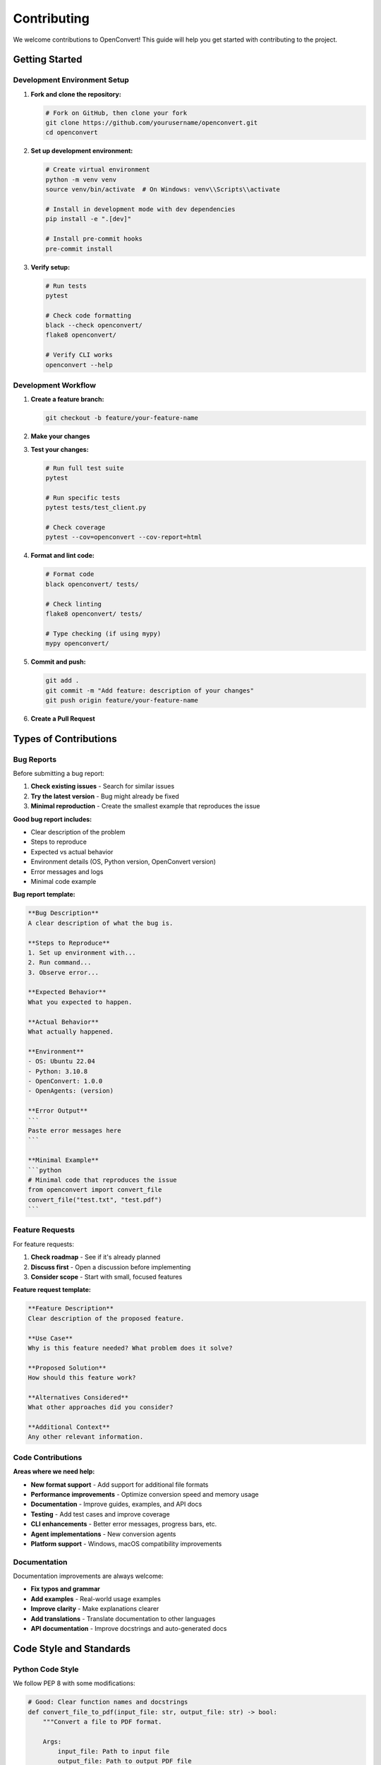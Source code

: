 Contributing
============

We welcome contributions to OpenConvert! This guide will help you get started with contributing to the project.

Getting Started
---------------

Development Environment Setup
~~~~~~~~~~~~~~~~~~~~~~~~~~~~~

1. **Fork and clone the repository:**

   .. code-block:: bash

      # Fork on GitHub, then clone your fork
      git clone https://github.com/yourusername/openconvert.git
      cd openconvert

2. **Set up development environment:**

   .. code-block:: bash

      # Create virtual environment
      python -m venv venv
      source venv/bin/activate  # On Windows: venv\\Scripts\\activate

      # Install in development mode with dev dependencies
      pip install -e ".[dev]"

      # Install pre-commit hooks
      pre-commit install

3. **Verify setup:**

   .. code-block:: bash

      # Run tests
      pytest

      # Check code formatting
      black --check openconvert/
      flake8 openconvert/

      # Verify CLI works
      openconvert --help

Development Workflow
~~~~~~~~~~~~~~~~~~~~

1. **Create a feature branch:**

   .. code-block:: bash

      git checkout -b feature/your-feature-name

2. **Make your changes**

3. **Test your changes:**

   .. code-block:: bash

      # Run full test suite
      pytest

      # Run specific tests
      pytest tests/test_client.py

      # Check coverage
      pytest --cov=openconvert --cov-report=html

4. **Format and lint code:**

   .. code-block:: bash

      # Format code
      black openconvert/ tests/

      # Check linting
      flake8 openconvert/ tests/

      # Type checking (if using mypy)
      mypy openconvert/

5. **Commit and push:**

   .. code-block:: bash

      git add .
      git commit -m "Add feature: description of your changes"
      git push origin feature/your-feature-name

6. **Create a Pull Request**

Types of Contributions
---------------------

Bug Reports
~~~~~~~~~~~

Before submitting a bug report:

1. **Check existing issues** - Search for similar issues
2. **Try the latest version** - Bug might already be fixed
3. **Minimal reproduction** - Create the smallest example that reproduces the issue

**Good bug report includes:**

- Clear description of the problem
- Steps to reproduce
- Expected vs actual behavior
- Environment details (OS, Python version, OpenConvert version)
- Error messages and logs
- Minimal code example

**Bug report template:**

.. code-block:: text

   **Bug Description**
   A clear description of what the bug is.

   **Steps to Reproduce**
   1. Set up environment with...
   2. Run command...
   3. Observe error...

   **Expected Behavior**
   What you expected to happen.

   **Actual Behavior**
   What actually happened.

   **Environment**
   - OS: Ubuntu 22.04
   - Python: 3.10.8
   - OpenConvert: 1.0.0
   - OpenAgents: (version)

   **Error Output**
   ```
   Paste error messages here
   ```

   **Minimal Example**
   ```python
   # Minimal code that reproduces the issue
   from openconvert import convert_file
   convert_file("test.txt", "test.pdf")
   ```

Feature Requests
~~~~~~~~~~~~~~~~

For feature requests:

1. **Check roadmap** - See if it's already planned
2. **Discuss first** - Open a discussion before implementing
3. **Consider scope** - Start with small, focused features

**Feature request template:**

.. code-block:: text

   **Feature Description**
   Clear description of the proposed feature.

   **Use Case**
   Why is this feature needed? What problem does it solve?

   **Proposed Solution**
   How should this feature work?

   **Alternatives Considered**
   What other approaches did you consider?

   **Additional Context**
   Any other relevant information.

Code Contributions
~~~~~~~~~~~~~~~~~~

**Areas where we need help:**

- **New format support** - Add support for additional file formats
- **Performance improvements** - Optimize conversion speed and memory usage
- **Documentation** - Improve guides, examples, and API docs
- **Testing** - Add test cases and improve coverage
- **CLI enhancements** - Better error messages, progress bars, etc.
- **Agent implementations** - New conversion agents
- **Platform support** - Windows, macOS compatibility improvements

Documentation
~~~~~~~~~~~~~

Documentation improvements are always welcome:

- **Fix typos and grammar**
- **Add examples** - Real-world usage examples
- **Improve clarity** - Make explanations clearer
- **Add translations** - Translate documentation to other languages
- **API documentation** - Improve docstrings and auto-generated docs

Code Style and Standards
------------------------

Python Code Style
~~~~~~~~~~~~~~~~~

We follow PEP 8 with some modifications:

.. code-block:: python

   # Good: Clear function names and docstrings
   def convert_file_to_pdf(input_file: str, output_file: str) -> bool:
       """Convert a file to PDF format.
       
       Args:
           input_file: Path to input file
           output_file: Path to output PDF file
           
       Returns:
           True if conversion succeeded, False otherwise
       """
       # Implementation here
       pass

   # Good: Type hints
   from typing import Optional, List
   
   def batch_convert(
       files: List[str], 
       output_dir: str,
       format: Optional[str] = None
   ) -> List[bool]:
       """Convert multiple files."""
       results = []
       for file in files:
           # Process each file
           pass
       return results

**Formatting tools:**

- **Black** - Code formatter (line length 88)
- **isort** - Import sorting
- **flake8** - Linting

.. code-block:: bash

   # Format code
   black openconvert/ tests/
   isort openconvert/ tests/
   
   # Check style
   flake8 openconvert/ tests/

Documentation Style
~~~~~~~~~~~~~~~~~~~

- **Use reStructuredText** for documentation files
- **Clear headings** - Use proper heading hierarchy
- **Code examples** - Include working examples
- **Cross-references** - Link to related sections

.. code-block:: rst

   Example Function
   ~~~~~~~~~~~~~~~~

   The :func:`convert_file` function converts files:

   .. code-block:: python

      from openconvert import convert_file
      
      success = convert_file("input.txt", "output.pdf")

   See also:
   
   - :doc:`cli-reference` - Command line usage
   - :doc:`../examples/batch-processing` - Batch examples

Commit Message Format
~~~~~~~~~~~~~~~~~~~~~

Use conventional commit format:

.. code-block:: text

   type(scope): description

   Longer explanation if needed.

   Fixes #issue-number

**Types:**

- ``feat:`` New feature
- ``fix:`` Bug fix
- ``docs:`` Documentation changes
- ``style:`` Code style changes (formatting, etc.)
- ``refactor:`` Code refactoring
- ``test:`` Adding or updating tests
- ``chore:`` Maintenance tasks

**Examples:**

.. code-block:: text

   feat(cli): add progress bar for batch conversions
   
   fix(client): handle connection timeout properly
   
   docs(api): add examples for convert_file function
   
   test(client): add unit tests for error handling

Testing Guidelines
------------------

Test Structure
~~~~~~~~~~~~~~

.. code-block:: text

   tests/
   ├── unit/           # Unit tests
   │   ├── test_client.py
   │   ├── test_cli.py
   │   └── test_utils.py
   ├── integration/    # Integration tests
   │   ├── test_conversion.py
   │   └── test_network.py
   ├── fixtures/       # Test data
   │   ├── sample.txt
   │   ├── sample.pdf
   │   └── sample.jpg
   └── conftest.py     # Pytest configuration

Writing Tests
~~~~~~~~~~~~~

.. code-block:: python

   import pytest
   from unittest.mock import patch, MagicMock
   from openconvert import convert_file
   from openconvert.client import OpenConvertClient

   class TestConvertFile:
       """Test the convert_file function."""
       
       @patch('openconvert.client.OpenConvertClient')
       def test_successful_conversion(self, mock_client_class):
           """Test successful file conversion."""
           # Setup mock
           mock_client = MagicMock()
           mock_client_class.return_value = mock_client
           mock_client.convert_file.return_value = True
           
           # Test
           result = convert_file("test.txt", "test.pdf")
           
           # Assert
           assert result is True
           mock_client.convert_file.assert_called_once()
       
       def test_file_not_found(self):
           """Test handling of missing input file."""
           with pytest.raises(FileNotFoundError):
               convert_file("missing.txt", "output.pdf")
       
       @pytest.mark.integration
       def test_real_conversion(self, test_network):
           """Integration test with real network."""
           # This test requires a running network
           result = convert_file("fixtures/sample.txt", "output.pdf")
           assert result is True

**Test categories:**

- **Unit tests** - Test individual functions/classes
- **Integration tests** - Test component interactions  
- **End-to-end tests** - Test complete workflows
- **Performance tests** - Test speed and resource usage

Running Tests
~~~~~~~~~~~~~

.. code-block:: bash

   # Run all tests
   pytest

   # Run specific test file
   pytest tests/unit/test_client.py

   # Run tests by marker
   pytest -m "not integration"  # Skip integration tests
   pytest -m integration        # Only integration tests

   # Run with coverage
   pytest --cov=openconvert --cov-report=html

   # Run performance tests
   pytest --benchmark-only

Review Process
--------------

Pull Request Guidelines
~~~~~~~~~~~~~~~~~~~~~~~

**Before submitting:**

1. **Rebase on main** - Keep history clean
2. **Run full test suite** - Ensure all tests pass
3. **Update documentation** - If adding features
4. **Add tests** - For new functionality
5. **Check CI** - Ensure all checks pass

**Pull request template:**

.. code-block:: text

   ## Description
   Brief description of changes.

   ## Type of Change
   - [ ] Bug fix
   - [ ] New feature  
   - [ ] Documentation update
   - [ ] Performance improvement
   - [ ] Other (specify)

   ## Testing
   - [ ] Added unit tests
   - [ ] Added integration tests
   - [ ] Manual testing performed
   - [ ] All existing tests pass

   ## Documentation
   - [ ] Updated API documentation
   - [ ] Updated user guides
   - [ ] Added examples

   ## Checklist
   - [ ] Code follows style guidelines
   - [ ] Self-review completed
   - [ ] Tests added/updated
   - [ ] Documentation updated

Review Criteria
~~~~~~~~~~~~~~~

Reviewers check for:

- **Functionality** - Does it work as intended?
- **Code quality** - Is it maintainable and readable?
- **Performance** - Any performance implications?
- **Security** - Any security concerns?
- **Testing** - Adequate test coverage?
- **Documentation** - Clear documentation?
- **Compatibility** - Breaks existing functionality?

Community Guidelines
--------------------

Code of Conduct
~~~~~~~~~~~~~~~

We follow the Contributor Covenant Code of Conduct:

- **Be respectful** - Treat everyone with respect
- **Be inclusive** - Welcome newcomers and diverse perspectives  
- **Be constructive** - Provide helpful feedback
- **Be patient** - Help others learn and grow

Communication Channels
~~~~~~~~~~~~~~~~~~~~~~

- **GitHub Issues** - Bug reports and feature requests
- **GitHub Discussions** - General questions and ideas
- **Discord** - Real-time chat and support
- **Pull Requests** - Code review discussions

Getting Help
~~~~~~~~~~~~

If you need help contributing:

1. **Read the documentation** - Start with this guide
2. **Search existing issues** - Your question might be answered
3. **Ask in discussions** - Post in GitHub Discussions
4. **Join Discord** - Get real-time help from community
5. **Mention maintainers** - Tag maintainers in issues if stuck

Recognition
-----------

Contributors are recognized through:

- **Contributors list** - Added to README and documentation
- **Release notes** - Mentioned in release announcements  
- **Badges** - GitHub profile badges for contributions
- **Maintainer nomination** - Outstanding contributors may be invited as maintainers

Release Process
---------------

For maintainers:

1. **Version bumping** - Update version in setup.py
2. **Changelog** - Update CHANGELOG.md
3. **Documentation** - Update version in docs/conf.py
4. **Testing** - Run full test suite
5. **Tagging** - Create git tag
6. **Release** - Publish to PyPI
7. **Announcement** - Post release notes

.. code-block:: bash

   # Release checklist
   git checkout main
   git pull origin main
   
   # Update version and changelog
   # Run tests
   pytest
   
   # Create tag
   git tag v1.1.0
   git push origin v1.1.0
   
   # Build and publish
   python setup.py sdist bdist_wheel
   twine upload dist/*

Thank You!
----------

Thank you for contributing to OpenConvert! Every contribution, whether it's code, documentation, bug reports, or feature suggestions, helps make the project better for everyone.

See Also
--------

- :doc:`architecture` - Project architecture overview
- :doc:`testing` - Detailed testing guide
- `GitHub Repository <https://github.com/openagents/openconvert>`_
- `Discord Community <https://discord.gg/openagents>`_ 